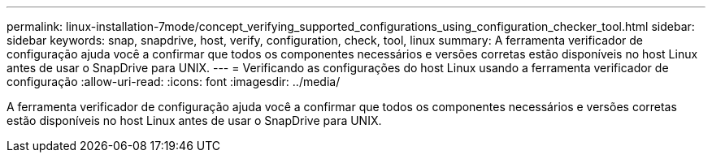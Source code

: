 ---
permalink: linux-installation-7mode/concept_verifying_supported_configurations_using_configuration_checker_tool.html 
sidebar: sidebar 
keywords: snap, snapdrive, host, verify, configuration, check, tool, linux 
summary: A ferramenta verificador de configuração ajuda você a confirmar que todos os componentes necessários e versões corretas estão disponíveis no host Linux antes de usar o SnapDrive para UNIX. 
---
= Verificando as configurações do host Linux usando a ferramenta verificador de configuração
:allow-uri-read: 
:icons: font
:imagesdir: ../media/


[role="lead"]
A ferramenta verificador de configuração ajuda você a confirmar que todos os componentes necessários e versões corretas estão disponíveis no host Linux antes de usar o SnapDrive para UNIX.
